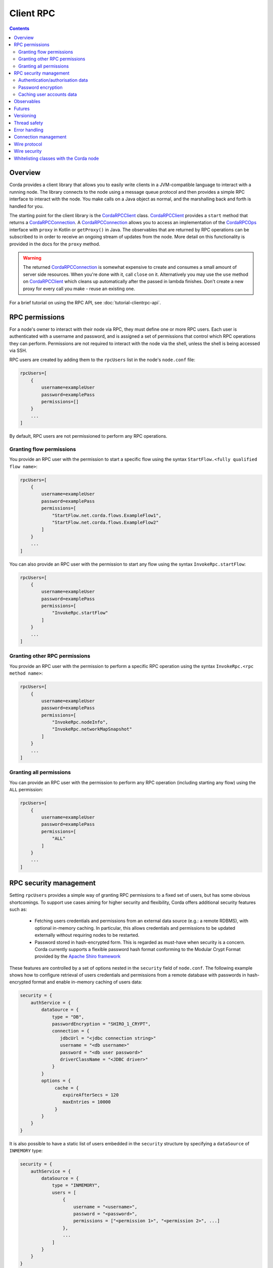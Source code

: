 Client RPC
==========

.. contents::

Overview
--------
Corda provides a client library that allows you to easily write clients in a JVM-compatible language to interact
with a running node. The library connects to the node using a message queue protocol and then provides a simple RPC
interface to interact with the node. You make calls on a Java object as normal, and the marshalling back and forth is
handled for you.

The starting point for the client library is the `CordaRPCClient`_ class. `CordaRPCClient`_ provides a ``start`` method
that returns a `CordaRPCConnection`_. A `CordaRPCConnection`_ allows you to access an implementation of the
`CordaRPCOps`_ interface with ``proxy`` in Kotlin or ``getProxy()`` in Java. The observables that are returned by RPC
operations can be subscribed to in order to receive an ongoing stream of updates from the node. More detail on this
functionality is provided in the docs for the ``proxy`` method.

.. warning:: The returned `CordaRPCConnection`_ is somewhat expensive to create and consumes a small amount of
   server side resources. When you're done with it, call ``close`` on it. Alternatively you may use the ``use``
   method on `CordaRPCClient`_ which cleans up automatically after the passed in lambda finishes. Don't create
   a new proxy for every call you make - reuse an existing one.

For a brief tutorial on using the RPC API, see :doc:`tutorial-clientrpc-api`.

RPC permissions
---------------
For a node's owner to interact with their node via RPC, they must define one or more RPC users. Each user is
authenticated with a username and password, and is assigned a set of permissions that control which RPC operations they
can perform. Permissions are not required to interact with the node via the shell, unless the shell is being accessed via SSH.

RPC users are created by adding them to the ``rpcUsers`` list in the node's ``node.conf`` file:

.. container:: codeset

    .. sourcecode:: groovy

        rpcUsers=[
            {
                username=exampleUser
                password=examplePass
                permissions=[]
            }
            ...
        ]

By default, RPC users are not permissioned to perform any RPC operations.

Granting flow permissions
~~~~~~~~~~~~~~~~~~~~~~~~~
You provide an RPC user with the permission to start a specific flow using the syntax
``StartFlow.<fully qualified flow name>``:

.. container:: codeset

    .. sourcecode:: groovy

        rpcUsers=[
            {
                username=exampleUser
                password=examplePass
                permissions=[
                    "StartFlow.net.corda.flows.ExampleFlow1",
                    "StartFlow.net.corda.flows.ExampleFlow2"
                ]
            }
            ...
        ]

You can also provide an RPC user with the permission to start any flow using the syntax
``InvokeRpc.startFlow``:

.. container:: codeset

    .. sourcecode:: groovy

        rpcUsers=[
            {
                username=exampleUser
                password=examplePass
                permissions=[
                    "InvokeRpc.startFlow"
                ]
            }
            ...
        ]

Granting other RPC permissions
~~~~~~~~~~~~~~~~~~~~~~~~~~~~~~
You provide an RPC user with the permission to perform a specific RPC operation using the syntax
``InvokeRpc.<rpc method name>``:

.. container:: codeset

    .. sourcecode:: groovy

        rpcUsers=[
            {
                username=exampleUser
                password=examplePass
                permissions=[
                    "InvokeRpc.nodeInfo",
                    "InvokeRpc.networkMapSnapshot"
                ]
            }
            ...
        ]

Granting all permissions
~~~~~~~~~~~~~~~~~~~~~~~~
You can provide an RPC user with the permission to perform any RPC operation (including starting any flow) using the
``ALL`` permission:

.. container:: codeset

    .. sourcecode:: groovy

        rpcUsers=[
            {
                username=exampleUser
                password=examplePass
                permissions=[
                    "ALL"
                ]
            }
            ...
        ]

.. _rpc_security_mgmt_ref:

RPC security management
-----------------------

Setting ``rpcUsers`` provides a simple way of granting RPC permissions to a fixed set of users, but has some
obvious shortcomings. To support use cases aiming for higher security and flexibility, Corda offers additional security
features such as:

 * Fetching users credentials and permissions from an external data source (e.g.: a remote RDBMS), with optional in-memory
   caching. In particular, this allows credentials and permissions to be updated externally without requiring nodes to be
   restarted.
 * Password stored in hash-encrypted form. This is regarded as must-have when security is a concern. Corda currently supports
   a flexible password hash format conforming to the Modular Crypt Format provided by the `Apache Shiro framework <https://shiro.apache.org/static/1.2.5/apidocs/org/apache/shiro/crypto/hash/format/Shiro1CryptFormat.html>`_

These features are controlled by a set of options nested in the ``security`` field of ``node.conf``.
The following example shows how to configure retrieval of users credentials and permissions from a remote database with
passwords in hash-encrypted format and enable in-memory caching of users data:

.. container:: codeset

    .. sourcecode:: groovy

        security = {
            authService = {
                dataSource = {
                    type = "DB",
                    passwordEncryption = "SHIRO_1_CRYPT",
                    connection = {
                       jdbcUrl = "<jdbc connection string>"
                       username = "<db username>"
                       password = "<db user password>"
                       driverClassName = "<JDBC driver>"
                    }
                }
                options = {
                     cache = {
                        expireAfterSecs = 120
                        maxEntries = 10000
                     }
                }
            }
        }

It is also possible to have a static list of users embedded in the ``security`` structure by specifying a ``dataSource``
of ``INMEMORY`` type:

.. container:: codeset

    .. sourcecode:: groovy

        security = {
            authService = {
                dataSource = {
                    type = "INMEMORY",
                    users = [
                        {
                            username = "<username>",
                            password = "<password>",
                            permissions = ["<permission 1>", "<permission 2>", ...]
                        },
                        ...
                    ]
                }
            }
        }

.. warning:: A valid configuration cannot specify both the ``rpcUsers`` and ``security`` fields. Doing so will trigger
   an exception at node startup.

Authentication/authorisation data
~~~~~~~~~~~~~~~~~~~~~~~~~~~~~~~~~

The ``dataSource`` structure defines the data provider supplying credentials and permissions for users. There exist two
supported types of such data source, identified by the ``dataSource.type`` field:

 :INMEMORY: A static list of user credentials and permissions specified by the ``users`` field.

 :DB: An external RDBMS accessed via the JDBC connection described by ``connection``. Note that, unlike the ``INMEMORY``
  case, in a user database permissions are assigned to *roles* rather than individual users. The current implementation
  expects the database to store data according to the following schema:

       - Table ``users`` containing columns ``username`` and ``password``. The ``username`` column *must have unique values*.
       - Table ``user_roles`` containing columns ``username`` and ``role_name`` associating a user to a set of *roles*.
       - Table ``roles_permissions`` containing columns ``role_name`` and ``permission`` associating a role to a set of
         permission strings.

  .. note:: There is no prescription on the SQL type of each column (although our tests were conducted on ``username`` and
    ``role_name`` declared of SQL type ``VARCHAR`` and ``password`` of ``TEXT`` type). It is also possible to have extra columns
    in each table alongside the expected ones.

Password encryption
~~~~~~~~~~~~~~~~~~~

Storing passwords in plain text is discouraged in applications where security is critical. Passwords are assumed
to be in plain format by default, unless a different format is specified by the ``passwordEncryption`` field, like:

.. container:: codeset

    .. sourcecode:: groovy

        passwordEncryption = SHIRO_1_CRYPT

``SHIRO_1_CRYPT`` identifies the `Apache Shiro fully reversible
Modular Crypt Format <https://shiro.apache.org/static/1.2.5/apidocs/org/apache/shiro/crypto/hash/format/Shiro1CryptFormat.html>`_,
it is currently the only non-plain password hash-encryption format supported. Hash-encrypted passwords in this
format can be produced by using the `Apache Shiro Hasher command line tool <https://shiro.apache.org/command-line-hasher.html>`_.

Caching user accounts data
~~~~~~~~~~~~~~~~~~~~~~~~~~

A cache layer on top of the external data source of users credentials and permissions can significantly improve
performances in some cases, with the disadvantage of causing a (controllable) delay in picking up updates to the underlying data.
Caching is disabled by default, it can be enabled by defining the ``options.cache`` field in ``security.authService``,
for example:

.. container:: codeset

    .. sourcecode:: groovy

        options = {
             cache = {
                expireAfterSecs = 120
                maxEntries = 10000
             }
        }

This will enable a non-persistent cache contained in the node's memory with maximum number of entries set to ``maxEntries``
where entries are expired and refreshed after ``expireAfterSecs`` seconds.

Observables
-----------
The RPC system handles observables in a special way. When a method returns an observable, whether directly or
as a sub-object of the response object graph, an observable is created on the client to match the one on the
server. Objects emitted by the server-side observable are pushed onto a queue which is then drained by the client.
The returned observable may even emit object graphs with even more observables in them, and it all works as you
would expect.

This feature comes with a cost: the server must queue up objects emitted by the server-side observable until you
download them. Note that the server side observation buffer is bounded, once it fills up the client is considered
slow and kicked. You are expected to subscribe to all the observables returned, otherwise client-side memory starts
filling up as observations come in. If you don't want an observable then subscribe then unsubscribe immediately to
clear the client-side buffers and to stop the server from streaming. If your app quits then server side resources
will be freed automatically.

.. warning:: If you leak an observable on the client side and it gets garbage collected, you will get a warning
   printed to the logs and the observable will be unsubscribed for you. But don't rely on this, as garbage collection
   is non-deterministic.

Futures
-------
A method can also return a ``ListenableFuture`` in its object graph and it will be treated in a similar manner to
observables. Calling the ``cancel`` method on the future will unsubscribe it from any future value and release any resources.

Versioning
----------
The client RPC protocol is versioned using the node's Platform Version (see :doc:`versioning`). When a proxy is created
the server is queried for its version, and you can specify your minimum requirement. Methods added in later versions
are tagged with the ``@RPCSinceVersion`` annotation. If you try to use a method that the server isn't advertising support
of, an ``UnsupportedOperationException`` is thrown. If you want to know the version of the server, just use the
``protocolVersion`` property (i.e. ``getProtocolVersion`` in Java).

Thread safety
-------------
A proxy is thread safe, blocking, and allows multiple RPCs to be in flight at once. Any observables that are returned and
you subscribe to will have objects emitted in order on a background thread pool. Each Observable stream is tied to a single
thread, however note that two separate Observables may invoke their respective callbacks on different threads.

Error handling
--------------
If something goes wrong with the RPC infrastructure itself, an ``RPCException`` is thrown. If you call a method that
requires a higher version of the protocol than the server supports, ``UnsupportedOperationException`` is thrown.
Otherwise, if the server implementation throws an exception, that exception is serialised and rethrown on the client
side as if it was thrown from inside the called RPC method. These exceptions can be caught as normal.

Connection management
---------------------
It is possible to not be able to connect to the server on the first attempt. In that case, the ``CordaRPCCLient.start()``
method will throw an exception. The following code snippet is an example of how to write a simple retry mechanism for
such situations:

.. sourcecode:: Kotlin

    fun establishConnectionWithRetry(nodeHostAndPort: NetworkHostAndPort, username: String, password: String): CordaRPCConnection {

        val retryInterval = 5.seconds

        do {
            val connection = try {
                logger.info("Connecting to: $nodeHostAndPort")
                val client = CordaRPCClient(
                        nodeHostAndPort,
                        object : CordaRPCClientConfiguration {
                            override val connectionMaxRetryInterval = retryInterval
                        }
                )
                val _connection = client.start(username, password)
                // Check connection is truly operational before returning it.
                val nodeInfo = _connection.proxy.nodeInfo()
                require(nodeInfo.legalIdentitiesAndCerts.isNotEmpty())
                _connection
            } catch(secEx: ActiveMQSecurityException) {
                // Happens when incorrect credentials provided - no point to retry connecting.
                throw secEx
            }
            catch(ex: RPCException) {
                // Deliberately not logging full stack trace as it will be full of internal stacktraces.
                logger.info("Exception upon establishing connection: " + ex.message)
                null
            }

            if(connection != null) {
                logger.info("Connection successfully established with: $nodeHostAndPort")
                return connection
            }
            // Could not connect this time round - pause before giving another try.
            Thread.sleep(retryInterval.toMillis())
        } while (connection == null)
    }

After a successful connection, it is possible for the server to become unavailable. In this case, all RPC calls will throw
an exception and created observables will no longer receive observations. Below is an example of how to reconnect and
back-fill any data that might have been missed while the connection was down. This is done by using the ``onError`` handler
on the ``Observable`` returned by ``CordaRPCOps``.

.. sourcecode:: Kotlin

    fun performRpcReconnect(nodeHostAndPort: NetworkHostAndPort, username: String, password: String) {

        val connection = establishConnectionWithRetry(nodeHostAndPort, username, password)
        val proxy = connection.proxy

        val (stateMachineInfos, stateMachineUpdatesRaw) = proxy.stateMachinesFeed()

        val retryableStateMachineUpdatesSubscription: AtomicReference<Subscription?> = AtomicReference(null)
        val subscription: Subscription = stateMachineUpdatesRaw
                .startWith(stateMachineInfos.map { StateMachineUpdate.Added(it) })
                .subscribe({ clientCode(it) /* Client code here */ }, {
                    // Terminate subscription such that nothing gets past this point to downstream Observables.
                    retryableStateMachineUpdatesSubscription.get()?.unsubscribe()
                    // It is good idea to close connection to properly mark the end of it. During re-connect we will create a new
                    // client and a new connection, so no going back to this one. Also the server might be down, so we are
                    // force closing the connection to avoid propagation of notification to the server side.
                    connection.forceClose()
                    // Perform re-connect.
                    performRpcReconnect(nodeHostAndPort, username, password)
                })

        retryableStateMachineUpdatesSubscription.set(subscription)
    }

In this code snippet it is possible to see that function ``performRpcReconnect`` creates an RPC connection and implements
the error handler upon subscription to an ``Observable``. The call to this ``onError`` handler will be made when failover
happens then the code will terminate existing subscription, closes RPC connection and recursively calls ``performRpcReconnect``
which will re-subscribe once RPC connection comes back online.

Client code if fed with instances of ``StateMachineInfo`` using call ``clientCode(it)``. Upon re-connec, this code receives
all the items. Some of these items might have already been delivered to client code prior to failover occurred.
It is down to client code in this case handle those duplicate items as appropriate.

Wire protocol
-------------
The client RPC wire protocol is defined and documented in ``net/corda/client/rpc/RPCApi.kt``.

Wire security
-------------
``CordaRPCClient`` has an optional constructor parameter of type ``ClientRpcSslOptions``, defaulted to ``null``, which allows
communication with the node using SSL. Default ``null`` value means no SSL used in the context of RPC.

To use this feature, the ``CordaRPCClient`` object provides a static factory method ``createWithSsl``.

In order for this to work, the client needs to provide a truststore containing a certificate received from the node admin.
(The Node does not expect the RPC client to present a certificate, as the client already authenticates using the mechanism described above.)

For the communication to be secure, we recommend using the standard SSL best practices for key management.


Whitelisting classes with the Corda node
----------------------------------------
CorDapps must whitelist any classes used over RPC with Corda's serialization framework, unless they are whitelisted by
default in ``DefaultWhitelist``. The whitelisting is done either via the plugin architecture or by using the
``@CordaSerializable`` annotation.  See :doc:`serialization`. An example is shown in :doc:`tutorial-clientrpc-api`.

.. _CordaRPCClient: api/javadoc/net/corda/client/rpc/CordaRPCClient.html
.. _CordaRPCOps: api/javadoc/net/corda/core/messaging/CordaRPCOps.html
.. _CordaRPCConnection: api/javadoc/net/corda/client/rpc/CordaRPCConnection.html
